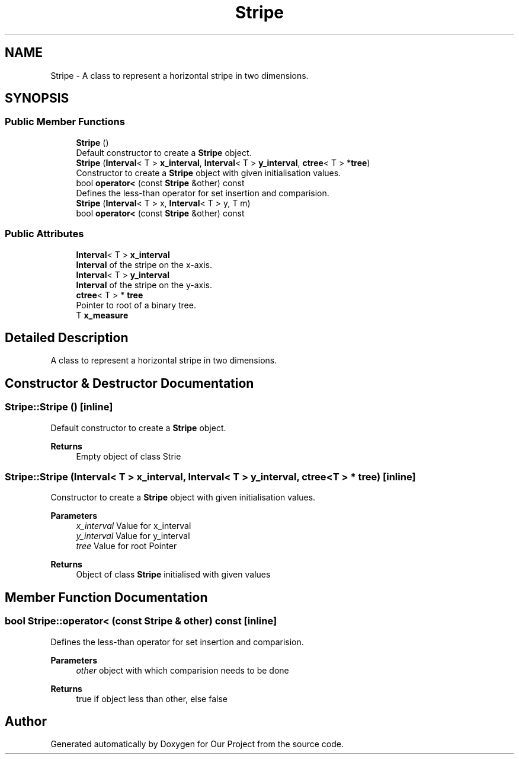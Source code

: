 .TH "Stripe" 3 "Wed Mar 17 2021" "Our Project" \" -*- nroff -*-
.ad l
.nh
.SH NAME
Stripe \- A class to represent a horizontal stripe in two dimensions\&.  

.SH SYNOPSIS
.br
.PP
.SS "Public Member Functions"

.in +1c
.ti -1c
.RI "\fBStripe\fP ()"
.br
.RI "Default constructor to create a \fBStripe\fP object\&. "
.ti -1c
.RI "\fBStripe\fP (\fBInterval\fP< T > \fBx_interval\fP, \fBInterval\fP< T > \fBy_interval\fP, \fBctree\fP< T > *\fBtree\fP)"
.br
.RI "Constructor to create a \fBStripe\fP object with given initialisation values\&. "
.ti -1c
.RI "bool \fBoperator<\fP (const \fBStripe\fP &other) const"
.br
.RI "Defines the less-than operator for set insertion and comparision\&. "
.ti -1c
.RI "\fBStripe\fP (\fBInterval\fP< T > x, \fBInterval\fP< T > y, T m)"
.br
.ti -1c
.RI "bool \fBoperator<\fP (const \fBStripe\fP &other) const"
.br
.in -1c
.SS "Public Attributes"

.in +1c
.ti -1c
.RI "\fBInterval\fP< T > \fBx_interval\fP"
.br
.RI "\fBInterval\fP of the stripe on the x-axis\&. "
.ti -1c
.RI "\fBInterval\fP< T > \fBy_interval\fP"
.br
.RI "\fBInterval\fP of the stripe on the y-axis\&. "
.ti -1c
.RI "\fBctree\fP< T > * \fBtree\fP"
.br
.RI "Pointer to root of a binary tree\&. "
.ti -1c
.RI "T \fBx_measure\fP"
.br
.in -1c
.SH "Detailed Description"
.PP 
A class to represent a horizontal stripe in two dimensions\&. 
.SH "Constructor & Destructor Documentation"
.PP 
.SS "Stripe::Stripe ()\fC [inline]\fP"

.PP
Default constructor to create a \fBStripe\fP object\&. 
.PP
\fBReturns\fP
.RS 4
Empty object of class Strie 
.RE
.PP

.SS "Stripe::Stripe (\fBInterval\fP< T > x_interval, \fBInterval\fP< T > y_interval, \fBctree\fP< T > * tree)\fC [inline]\fP"

.PP
Constructor to create a \fBStripe\fP object with given initialisation values\&. 
.PP
\fBParameters\fP
.RS 4
\fIx_interval\fP Value for x_interval 
.br
\fIy_interval\fP Value for y_interval 
.br
\fItree\fP Value for root Pointer 
.RE
.PP
\fBReturns\fP
.RS 4
Object of class \fBStripe\fP initialised with given values 
.RE
.PP

.SH "Member Function Documentation"
.PP 
.SS "bool Stripe::operator< (const \fBStripe\fP & other) const\fC [inline]\fP"

.PP
Defines the less-than operator for set insertion and comparision\&. 
.PP
\fBParameters\fP
.RS 4
\fIother\fP object with which comparision needs to be done 
.RE
.PP
\fBReturns\fP
.RS 4
true if object less than other, else false 
.RE
.PP


.SH "Author"
.PP 
Generated automatically by Doxygen for Our Project from the source code\&.

